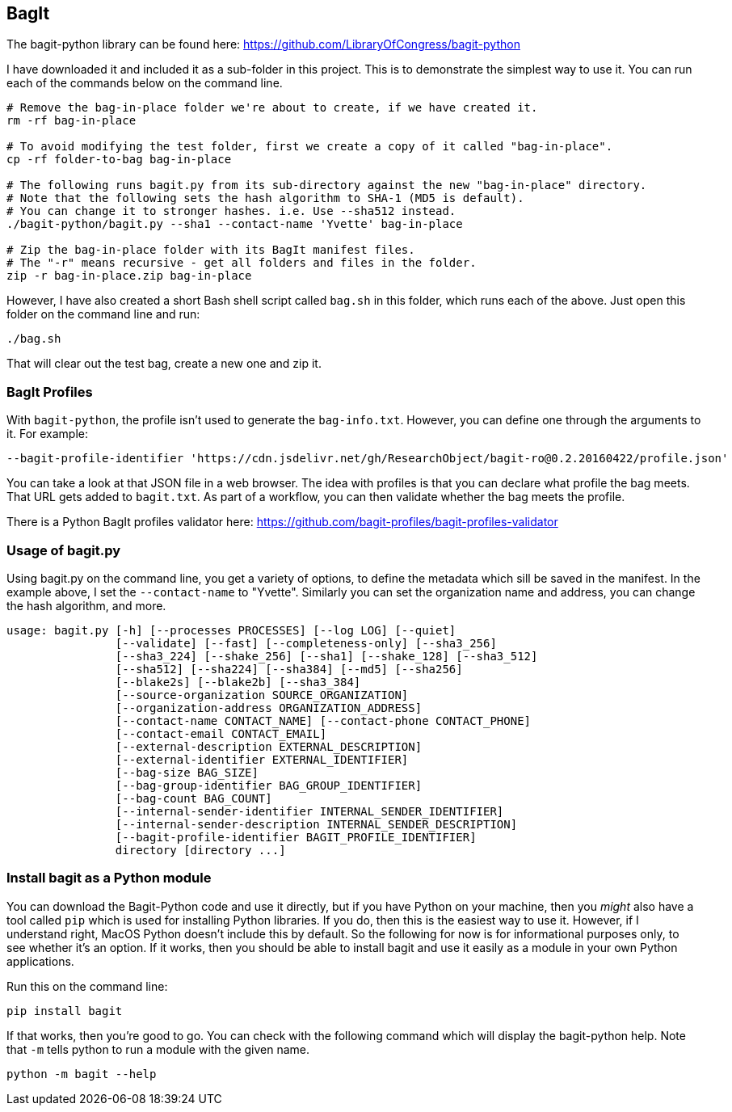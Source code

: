 == BagIt

The bagit-python library can be found here: https://github.com/LibraryOfCongress/bagit-python

I have downloaded it and included it as a sub-folder in this project. This is to demonstrate the simplest way to use it. You can run each of the commands below on the command line.

[source,bash]
----
# Remove the bag-in-place folder we're about to create, if we have created it.
rm -rf bag-in-place

# To avoid modifying the test folder, first we create a copy of it called "bag-in-place".
cp -rf folder-to-bag bag-in-place

# The following runs bagit.py from its sub-directory against the new "bag-in-place" directory.
# Note that the following sets the hash algorithm to SHA-1 (MD5 is default).
# You can change it to stronger hashes. i.e. Use --sha512 instead.
./bagit-python/bagit.py --sha1 --contact-name 'Yvette' bag-in-place

# Zip the bag-in-place folder with its BagIt manifest files.
# The "-r" means recursive - get all folders and files in the folder.
zip -r bag-in-place.zip bag-in-place
----

However, I have also created a short Bash shell script called `bag.sh` in this folder, which runs each of the above. Just open this folder on the command line and run:

[source,bash]
----
./bag.sh
----

That will clear out the test bag, create a new one and zip it.


=== BagIt Profiles

With `bagit-python`, the profile isn't used to generate the `bag-info.txt`. However, you can define one through the arguments to it. For example:

----
--bagit-profile-identifier 'https://cdn.jsdelivr.net/gh/ResearchObject/bagit-ro@0.2.20160422/profile.json'
----

You can take a look at that JSON file in a web browser. The idea with profiles is that you can declare what profile the bag meets. That URL gets added to `bagit.txt`. As part of a workflow, you can then validate whether the bag meets the profile.

There is a Python BagIt profiles validator here: https://github.com/bagit-profiles/bagit-profiles-validator


=== Usage of bagit.py

Using bagit.py on the command line, you get a variety of options, to define the metadata which sill be saved in the manifest. In the example above, I set the `--contact-name` to "Yvette". Similarly you can set the organization name and address, you can change the hash algorithm, and more.

----
usage: bagit.py [-h] [--processes PROCESSES] [--log LOG] [--quiet]
                [--validate] [--fast] [--completeness-only] [--sha3_256]
                [--sha3_224] [--shake_256] [--sha1] [--shake_128] [--sha3_512]
                [--sha512] [--sha224] [--sha384] [--md5] [--sha256]
                [--blake2s] [--blake2b] [--sha3_384]
                [--source-organization SOURCE_ORGANIZATION]
                [--organization-address ORGANIZATION_ADDRESS]
                [--contact-name CONTACT_NAME] [--contact-phone CONTACT_PHONE]
                [--contact-email CONTACT_EMAIL]
                [--external-description EXTERNAL_DESCRIPTION]
                [--external-identifier EXTERNAL_IDENTIFIER]
                [--bag-size BAG_SIZE]
                [--bag-group-identifier BAG_GROUP_IDENTIFIER]
                [--bag-count BAG_COUNT]
                [--internal-sender-identifier INTERNAL_SENDER_IDENTIFIER]
                [--internal-sender-description INTERNAL_SENDER_DESCRIPTION]
                [--bagit-profile-identifier BAGIT_PROFILE_IDENTIFIER]
                directory [directory ...]
----


=== Install bagit as a Python module

You can download the Bagit-Python code and use it directly, but if you have Python on your machine, then you _might_ also have a tool called `pip` which is used for installing Python libraries. If you do, then this is the easiest way to use it. However, if I understand right, MacOS Python doesn't include this by default. So the following for now is for informational purposes only, to see whether it's an option. If it works, then you should be able to install bagit and use it easily as a module in your own Python applications.

Run this on the command line:

[source,bash]
----
pip install bagit
----

If that works, then you're good to go. You can check with the following command which will display the bagit-python help. Note that `-m` tells python to run a module with the given name.

[source,bash]
----
python -m bagit --help
----
